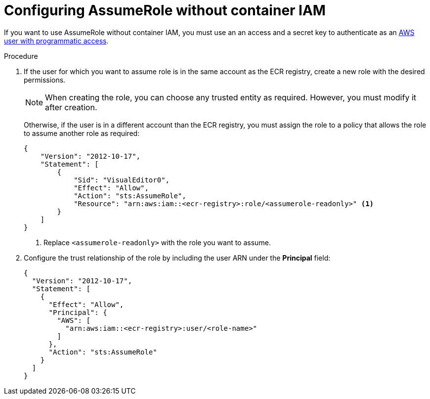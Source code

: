 // Module included in the following assemblies:
//
// * integration/integrate-with-image-registries.adoc
:_module-type: PROCEDURE
[id="configuring-assumerole-without-iam_{context}"]
= Configuring AssumeRole without container IAM

[role="_abstract"]
If you want to use AssumeRole without container IAM, you must use an an access and a secret key to authenticate as an link:https://docs.aws.amazon.com/IAM/latest/UserGuide/id_users_create.html[AWS user with programmatic access].

.Procedure
. If the user for which you want to assume role is in the same account as the ECR registry, create a new role with the desired permissions.
+
[NOTE]
====
When creating the role, you can choose any trusted entity as required. However, you must modify it after creation.
====
+
Otherwise, if the user is in a different account than the ECR registry, you must assign the role to a policy that allows the role to assume another role as required:
+
[source,json]
----
{
    "Version": "2012-10-17",
    "Statement": [
        {
            "Sid": "VisualEditor0",
            "Effect": "Allow",
            "Action": "sts:AssumeRole",
            "Resource": "arn:aws:iam::<ecr-registry>:role/<assumerole-readonly>" <1>
        }
    ]
}
----
<1> Replace `<assumerole-readonly>` with the role you want to assume.
. Configure the trust relationship of the role by including the user ARN under the *Principal* field:
+
[source,json]
----
{
  "Version": "2012-10-17",
  "Statement": [
    {
      "Effect": "Allow",
      "Principal": {
        "AWS": [
          "arn:aws:iam::<ecr-registry>:user/<role-name>"
        ]
      },
      "Action": "sts:AssumeRole"
    }
  ]
}
----
